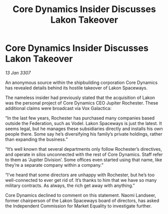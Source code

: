 :PROPERTIES:
:ID:       77f17fc2-eec3-4023-be08-7bc96367e034
:END:
#+title: Core Dynamics Insider Discusses Lakon Takeover
#+filetags: :galnet:

* Core Dynamics Insider Discusses Lakon Takeover

/13 Jan 3307/

An anonymous source within the shipbuilding corporation Core Dynamics has revealed details behind its hostile takeover of Lakon Spaceways. 

The nameless insider had previously stated that the acquisition of Lakon was the personal project of Core Dynamics CEO Jupiter Rochester. These additional claims were broadcast via Vox Galactica: 

“In the last few years, Rochester has purchased many companies based outside the Federation, such as Vodel. Lakon Spaceways is just the latest. It seems legal, but he manages these subsidiaries directly and installs his own people there. Some say he’s diversifying his family’s private holdings, rather than expanding the business.” 

“It’s well known that several departments only follow Rochester’s directives, and operate in silos unconnected with the rest of Core Dynamics. Staff refer to them as ‘Jupiter Division’. Some offices even started using that name, like they’re a separate company within a company.” 

“I’ve heard that some directors are unhappy with Rochester, but he’s too well-connected to ever get rid of. It’s thanks to him that we have so many military contracts. As always, the rich get away with anything.” 

Core Dynamics declined to comment on this statement. Naomi Landseer, former chairperson of the Lakon Spaceways board of directors, has asked the Independent Commission for Market Equality to investigate further.

